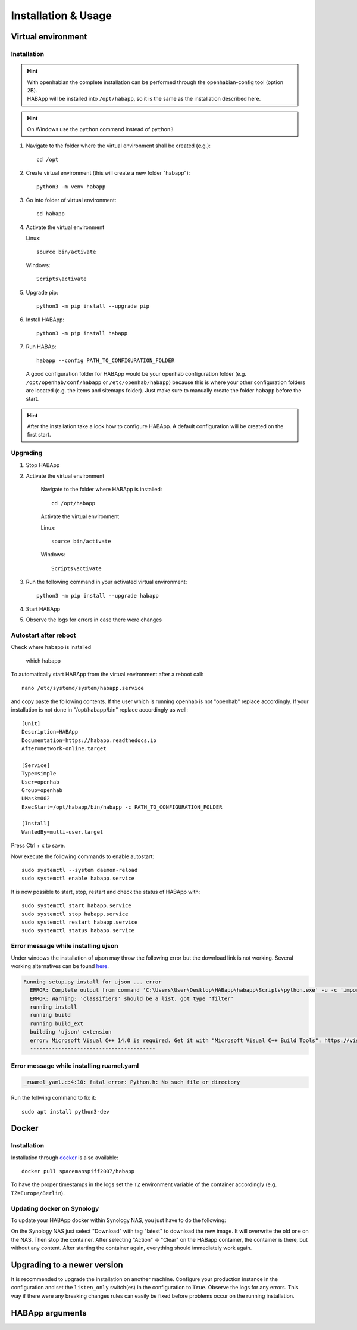 

==================================
Installation & Usage
==================================

----------------------------------
Virtual environment
----------------------------------

Installation
^^^^^^^^^^^^^^^^^^^^^^^^^^^^

.. hint::
   | With openhabian the complete installation can be performed through the openhabian-config tool (option 2B).
   | HABApp will be installed into ``/opt/habapp``, so it is the same as the installation described here.

.. hint::
   On Windows use the ``python`` command instead of ``python3``

#. Navigate to the folder where the virtual environment shall be created (e.g.)::

    cd /opt

#. Create virtual environment (this will create a new folder "habapp")::

    python3 -m venv habapp

#. Go into folder of virtual environment::

    cd habapp

#. Activate the virtual environment

   Linux::

    source bin/activate

   Windows::

    Scripts\activate

#. Upgrade pip::

    python3 -m pip install --upgrade pip

#. Install HABApp::

    python3 -m pip install habapp

#. Run HABAp::

    habapp --config PATH_TO_CONFIGURATION_FOLDER

   A good configuration folder for HABApp would be your openhab configuration folder (e.g.
   ``/opt/openhab/conf/habapp`` or ``/etc/openhab/habapp``) because this is where your other configuration
   folders are located (e.g. the items and sitemaps folder). Just make sure to manually create the folder ``habapp`` before the start.



.. hint::
   After the installation take a look how to configure HABApp.
   A default configuration will be created on the first start.

Upgrading
^^^^^^^^^^^^^^^^^^^^^^^^^^^^
#. Stop HABApp

#. Activate the virtual environment

    Navigate to the folder where HABApp is installed::

        cd /opt/habapp

    Activate the virtual environment

    Linux::

        source bin/activate

    Windows::

        Scripts\activate

#. Run the following command in your activated virtual environment::

    python3 -m pip install --upgrade habapp

#. Start HABApp

#. Observe the logs for errors in case there were changes

Autostart after reboot
^^^^^^^^^^^^^^^^^^^^^^^^^^^^
Check where habapp is installed

    which habapp

To automatically start HABApp from the virtual environment after a reboot call::

    nano /etc/systemd/system/habapp.service


and copy paste the following contents. If the user which is running openhab is not "openhab" replace accordingly.
If your installation is not done in "/opt/habapp/bin" replace accordingly as well::

    [Unit]
    Description=HABApp
    Documentation=https://habapp.readthedocs.io
    After=network-online.target

    [Service]
    Type=simple
    User=openhab
    Group=openhab
    UMask=002
    ExecStart=/opt/habapp/bin/habapp -c PATH_TO_CONFIGURATION_FOLDER

    [Install]
    WantedBy=multi-user.target

Press Ctrl + x to save.

Now execute the following commands to enable autostart::

    sudo systemctl --system daemon-reload
    sudo systemctl enable habapp.service

It is now possible to start, stop, restart and check the status of HABApp with::

    sudo systemctl start habapp.service
    sudo systemctl stop habapp.service
    sudo systemctl restart habapp.service
    sudo systemctl status habapp.service


Error message while installing ujson
^^^^^^^^^^^^^^^^^^^^^^^^^^^^^^^^^^^^^^

Under windows the installation of ujson may throw the following error but the download link is not working.
Several working alternatives can be found `here <https://www.scivision.dev/python-windows-visual-c-14-required/>`_.

.. code-block:: none

  Running setup.py install for ujson ... error
    ERROR: Complete output from command 'C:\Users\User\Desktop\HABapp\habapp\Scripts\python.exe' -u -c 'import setuptools, tokenize;__file__='"'"'C:\\Users\\User\\AppData\\Local\\Temp\\pip-install-4y0tobjp\\ujson\\setup.py'"'"';f=getattr(tokenize, '"'"'open'"'"', open)(__file__);code=f.read().replace('"'"'\r\n'"'"', '"'"'\n'"'"');f.close();exec(compile(code, __file__, '"'"'exec'"'"'))' install --record 'C:\Users\User\AppData\Local\Temp\pip-record-6t2yo712\install-record.txt' --single-version-externally-managed --compile --install-headers 'C:\Users\User\Desktop\HABapp\habapp\include\site\python3.7\ujson':
    ERROR: Warning: 'classifiers' should be a list, got type 'filter'
    running install
    running build
    running build_ext
    building 'ujson' extension
    error: Microsoft Visual C++ 14.0 is required. Get it with "Microsoft Visual C++ Build Tools": https://visualstudio.microsoft.com/downloads/
    ----------------------------------------

Error message while installing ruamel.yaml
^^^^^^^^^^^^^^^^^^^^^^^^^^^^^^^^^^^^^^^^^^

.. code-block:: none

  _ruamel_yaml.c:4:10: fatal error: Python.h: No such file or directory

Run the follwing command to fix it::

  sudo apt install python3-dev

----------------------------------
Docker
----------------------------------

Installation
^^^^^^^^^^^^^^^^^^^^^^^^^^^^

Installation through `docker <https://hub.docker.com/r/spacemanspiff2007/habapp>`_ is also available::

    docker pull spacemanspiff2007/habapp

To have the proper timestamps in the logs set the ``TZ`` environment variable of the container accordingly (e.g. ``TZ=Europe/Berlin``).


Updating docker on Synology
^^^^^^^^^^^^^^^^^^^^^^^^^^^^
To update your HABApp docker within Synology NAS, you just have to do the following:

On the Synology NAS just select "Download" with tag "latest" to download the new image.
It will overwrite the old one on the NAS.
Then stop the container. After selecting "Action" -> "Clear" on the HABapp container, the container is there, but without any content.
After starting the container again, everything should immediately work again.

----------------------------------
Upgrading to a newer version
----------------------------------

It is recommended to upgrade the installation on another machine. Configure your production instance in the configuration
and set the ``listen_only`` switch(es) in the configuration to ``True``. Observe the logs for any errors.
This way if there were any breaking changes rules can easily be fixed before problems occur on the running installation.

----------------------------------
HABApp arguments
----------------------------------

.. execute_code::
    :header_code: Execute habapp with "-h" to view possible command line arguments

    # skip
    habapp -h
    # skip

    # hide
    import HABApp.__main__
    HABApp.__cmd_args__.parse_args(['-h'])
    # hide
